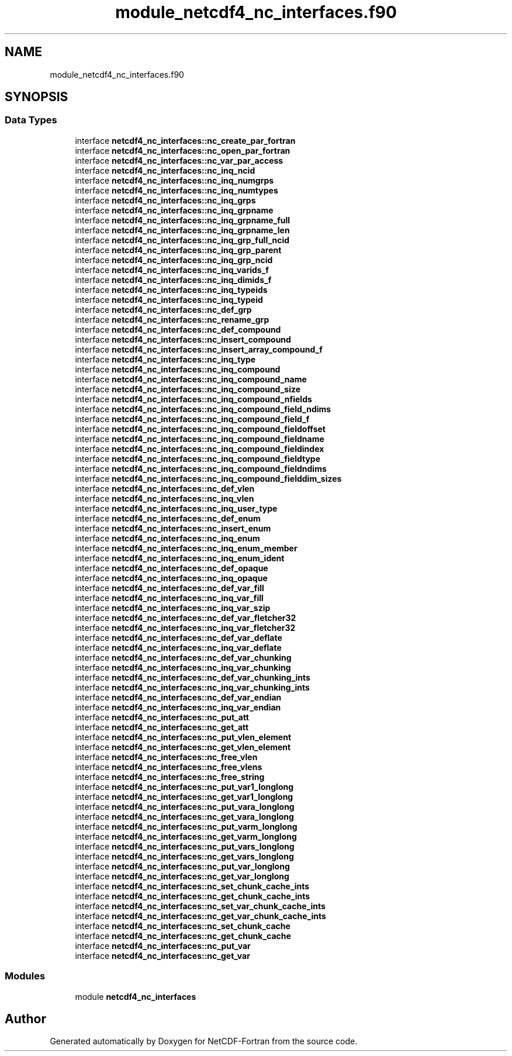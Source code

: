.TH "module_netcdf4_nc_interfaces.f90" 3 "Wed Jan 17 2018" "Version 4.5.0-development" "NetCDF-Fortran" \" -*- nroff -*-
.ad l
.nh
.SH NAME
module_netcdf4_nc_interfaces.f90
.SH SYNOPSIS
.br
.PP
.SS "Data Types"

.in +1c
.ti -1c
.RI "interface \fBnetcdf4_nc_interfaces::nc_create_par_fortran\fP"
.br
.ti -1c
.RI "interface \fBnetcdf4_nc_interfaces::nc_open_par_fortran\fP"
.br
.ti -1c
.RI "interface \fBnetcdf4_nc_interfaces::nc_var_par_access\fP"
.br
.ti -1c
.RI "interface \fBnetcdf4_nc_interfaces::nc_inq_ncid\fP"
.br
.ti -1c
.RI "interface \fBnetcdf4_nc_interfaces::nc_inq_numgrps\fP"
.br
.ti -1c
.RI "interface \fBnetcdf4_nc_interfaces::nc_inq_numtypes\fP"
.br
.ti -1c
.RI "interface \fBnetcdf4_nc_interfaces::nc_inq_grps\fP"
.br
.ti -1c
.RI "interface \fBnetcdf4_nc_interfaces::nc_inq_grpname\fP"
.br
.ti -1c
.RI "interface \fBnetcdf4_nc_interfaces::nc_inq_grpname_full\fP"
.br
.ti -1c
.RI "interface \fBnetcdf4_nc_interfaces::nc_inq_grpname_len\fP"
.br
.ti -1c
.RI "interface \fBnetcdf4_nc_interfaces::nc_inq_grp_full_ncid\fP"
.br
.ti -1c
.RI "interface \fBnetcdf4_nc_interfaces::nc_inq_grp_parent\fP"
.br
.ti -1c
.RI "interface \fBnetcdf4_nc_interfaces::nc_inq_grp_ncid\fP"
.br
.ti -1c
.RI "interface \fBnetcdf4_nc_interfaces::nc_inq_varids_f\fP"
.br
.ti -1c
.RI "interface \fBnetcdf4_nc_interfaces::nc_inq_dimids_f\fP"
.br
.ti -1c
.RI "interface \fBnetcdf4_nc_interfaces::nc_inq_typeids\fP"
.br
.ti -1c
.RI "interface \fBnetcdf4_nc_interfaces::nc_inq_typeid\fP"
.br
.ti -1c
.RI "interface \fBnetcdf4_nc_interfaces::nc_def_grp\fP"
.br
.ti -1c
.RI "interface \fBnetcdf4_nc_interfaces::nc_rename_grp\fP"
.br
.ti -1c
.RI "interface \fBnetcdf4_nc_interfaces::nc_def_compound\fP"
.br
.ti -1c
.RI "interface \fBnetcdf4_nc_interfaces::nc_insert_compound\fP"
.br
.ti -1c
.RI "interface \fBnetcdf4_nc_interfaces::nc_insert_array_compound_f\fP"
.br
.ti -1c
.RI "interface \fBnetcdf4_nc_interfaces::nc_inq_type\fP"
.br
.ti -1c
.RI "interface \fBnetcdf4_nc_interfaces::nc_inq_compound\fP"
.br
.ti -1c
.RI "interface \fBnetcdf4_nc_interfaces::nc_inq_compound_name\fP"
.br
.ti -1c
.RI "interface \fBnetcdf4_nc_interfaces::nc_inq_compound_size\fP"
.br
.ti -1c
.RI "interface \fBnetcdf4_nc_interfaces::nc_inq_compound_nfields\fP"
.br
.ti -1c
.RI "interface \fBnetcdf4_nc_interfaces::nc_inq_compound_field_ndims\fP"
.br
.ti -1c
.RI "interface \fBnetcdf4_nc_interfaces::nc_inq_compound_field_f\fP"
.br
.ti -1c
.RI "interface \fBnetcdf4_nc_interfaces::nc_inq_compound_fieldoffset\fP"
.br
.ti -1c
.RI "interface \fBnetcdf4_nc_interfaces::nc_inq_compound_fieldname\fP"
.br
.ti -1c
.RI "interface \fBnetcdf4_nc_interfaces::nc_inq_compound_fieldindex\fP"
.br
.ti -1c
.RI "interface \fBnetcdf4_nc_interfaces::nc_inq_compound_fieldtype\fP"
.br
.ti -1c
.RI "interface \fBnetcdf4_nc_interfaces::nc_inq_compound_fieldndims\fP"
.br
.ti -1c
.RI "interface \fBnetcdf4_nc_interfaces::nc_inq_compound_fielddim_sizes\fP"
.br
.ti -1c
.RI "interface \fBnetcdf4_nc_interfaces::nc_def_vlen\fP"
.br
.ti -1c
.RI "interface \fBnetcdf4_nc_interfaces::nc_inq_vlen\fP"
.br
.ti -1c
.RI "interface \fBnetcdf4_nc_interfaces::nc_inq_user_type\fP"
.br
.ti -1c
.RI "interface \fBnetcdf4_nc_interfaces::nc_def_enum\fP"
.br
.ti -1c
.RI "interface \fBnetcdf4_nc_interfaces::nc_insert_enum\fP"
.br
.ti -1c
.RI "interface \fBnetcdf4_nc_interfaces::nc_inq_enum\fP"
.br
.ti -1c
.RI "interface \fBnetcdf4_nc_interfaces::nc_inq_enum_member\fP"
.br
.ti -1c
.RI "interface \fBnetcdf4_nc_interfaces::nc_inq_enum_ident\fP"
.br
.ti -1c
.RI "interface \fBnetcdf4_nc_interfaces::nc_def_opaque\fP"
.br
.ti -1c
.RI "interface \fBnetcdf4_nc_interfaces::nc_inq_opaque\fP"
.br
.ti -1c
.RI "interface \fBnetcdf4_nc_interfaces::nc_def_var_fill\fP"
.br
.ti -1c
.RI "interface \fBnetcdf4_nc_interfaces::nc_inq_var_fill\fP"
.br
.ti -1c
.RI "interface \fBnetcdf4_nc_interfaces::nc_inq_var_szip\fP"
.br
.ti -1c
.RI "interface \fBnetcdf4_nc_interfaces::nc_def_var_fletcher32\fP"
.br
.ti -1c
.RI "interface \fBnetcdf4_nc_interfaces::nc_inq_var_fletcher32\fP"
.br
.ti -1c
.RI "interface \fBnetcdf4_nc_interfaces::nc_def_var_deflate\fP"
.br
.ti -1c
.RI "interface \fBnetcdf4_nc_interfaces::nc_inq_var_deflate\fP"
.br
.ti -1c
.RI "interface \fBnetcdf4_nc_interfaces::nc_def_var_chunking\fP"
.br
.ti -1c
.RI "interface \fBnetcdf4_nc_interfaces::nc_inq_var_chunking\fP"
.br
.ti -1c
.RI "interface \fBnetcdf4_nc_interfaces::nc_def_var_chunking_ints\fP"
.br
.ti -1c
.RI "interface \fBnetcdf4_nc_interfaces::nc_inq_var_chunking_ints\fP"
.br
.ti -1c
.RI "interface \fBnetcdf4_nc_interfaces::nc_def_var_endian\fP"
.br
.ti -1c
.RI "interface \fBnetcdf4_nc_interfaces::nc_inq_var_endian\fP"
.br
.ti -1c
.RI "interface \fBnetcdf4_nc_interfaces::nc_put_att\fP"
.br
.ti -1c
.RI "interface \fBnetcdf4_nc_interfaces::nc_get_att\fP"
.br
.ti -1c
.RI "interface \fBnetcdf4_nc_interfaces::nc_put_vlen_element\fP"
.br
.ti -1c
.RI "interface \fBnetcdf4_nc_interfaces::nc_get_vlen_element\fP"
.br
.ti -1c
.RI "interface \fBnetcdf4_nc_interfaces::nc_free_vlen\fP"
.br
.ti -1c
.RI "interface \fBnetcdf4_nc_interfaces::nc_free_vlens\fP"
.br
.ti -1c
.RI "interface \fBnetcdf4_nc_interfaces::nc_free_string\fP"
.br
.ti -1c
.RI "interface \fBnetcdf4_nc_interfaces::nc_put_var1_longlong\fP"
.br
.ti -1c
.RI "interface \fBnetcdf4_nc_interfaces::nc_get_var1_longlong\fP"
.br
.ti -1c
.RI "interface \fBnetcdf4_nc_interfaces::nc_put_vara_longlong\fP"
.br
.ti -1c
.RI "interface \fBnetcdf4_nc_interfaces::nc_get_vara_longlong\fP"
.br
.ti -1c
.RI "interface \fBnetcdf4_nc_interfaces::nc_put_varm_longlong\fP"
.br
.ti -1c
.RI "interface \fBnetcdf4_nc_interfaces::nc_get_varm_longlong\fP"
.br
.ti -1c
.RI "interface \fBnetcdf4_nc_interfaces::nc_put_vars_longlong\fP"
.br
.ti -1c
.RI "interface \fBnetcdf4_nc_interfaces::nc_get_vars_longlong\fP"
.br
.ti -1c
.RI "interface \fBnetcdf4_nc_interfaces::nc_put_var_longlong\fP"
.br
.ti -1c
.RI "interface \fBnetcdf4_nc_interfaces::nc_get_var_longlong\fP"
.br
.ti -1c
.RI "interface \fBnetcdf4_nc_interfaces::nc_set_chunk_cache_ints\fP"
.br
.ti -1c
.RI "interface \fBnetcdf4_nc_interfaces::nc_get_chunk_cache_ints\fP"
.br
.ti -1c
.RI "interface \fBnetcdf4_nc_interfaces::nc_set_var_chunk_cache_ints\fP"
.br
.ti -1c
.RI "interface \fBnetcdf4_nc_interfaces::nc_get_var_chunk_cache_ints\fP"
.br
.ti -1c
.RI "interface \fBnetcdf4_nc_interfaces::nc_set_chunk_cache\fP"
.br
.ti -1c
.RI "interface \fBnetcdf4_nc_interfaces::nc_get_chunk_cache\fP"
.br
.ti -1c
.RI "interface \fBnetcdf4_nc_interfaces::nc_put_var\fP"
.br
.ti -1c
.RI "interface \fBnetcdf4_nc_interfaces::nc_get_var\fP"
.br
.in -1c
.SS "Modules"

.in +1c
.ti -1c
.RI "module \fBnetcdf4_nc_interfaces\fP"
.br
.in -1c
.SH "Author"
.PP 
Generated automatically by Doxygen for NetCDF-Fortran from the source code\&.
